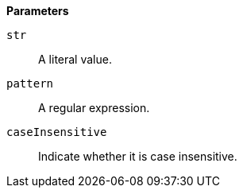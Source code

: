 // This is generated by ESQL's AbstractFunctionTestCase. Do no edit it. See ../README.md for how to regenerate it.

*Parameters*

`str`::
A literal value.

`pattern`::
A regular expression.

`caseInsensitive`::
Indicate whether it is case insensitive.
